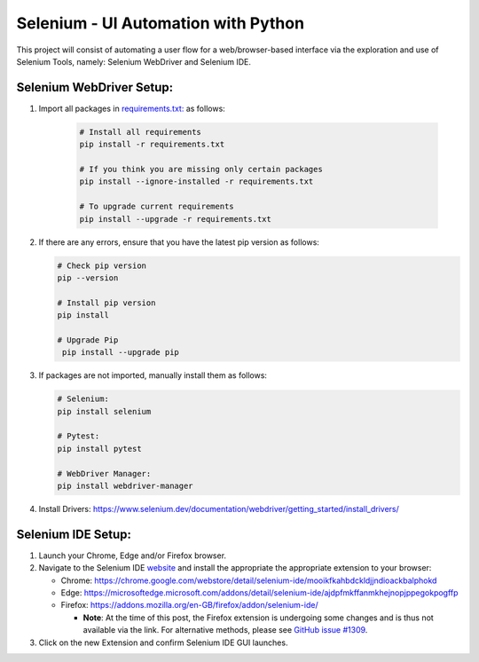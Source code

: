Selenium - UI Automation with Python
====================================

This project will consist of automating a user flow for a web/browser-based
interface via the exploration and use of Selenium Tools, namely: Selenium
WebDriver and Selenium IDE.

Selenium WebDriver Setup:
-------------------------

1. Import all packages in `requirements.txt: <https://github.com/haybgq/cis385/blob/main/requirements.txt>`_
   as follows:

      .. code-block:: Shell

         # Install all requirements
         pip install -r requirements.txt

         # If you think you are missing only certain packages
         pip install --ignore-installed -r requirements.txt

         # To upgrade current requirements
         pip install --upgrade -r requirements.txt

2. If there are any errors, ensure that you have the latest pip version as
   follows:

   .. code-block:: Shell

      # Check pip version
      pip --version

      # Install pip version
      pip install

      # Upgrade Pip
       pip install --upgrade pip

3. If packages are not imported, manually install them as follows:

   .. code-block:: Shell

      # Selenium:
      pip install selenium

      # Pytest:
      pip install pytest

      # WebDriver Manager:
      pip install webdriver-manager

4. Install Drivers:
   https://www.selenium.dev/documentation/webdriver/getting_started/install_drivers/

Selenium IDE Setup:
-------------------

1. Launch your Chrome, Edge and/or Firefox browser.

2. Navigate to the Selenium IDE `website <https://www.selenium.dev/selenium-ide/>`_
   and install the appropriate the appropriate extension to your browser:

   * Chrome: https://chrome.google.com/webstore/detail/selenium-ide/mooikfkahbdckldjjndioackbalphokd

   * Edge: https://microsoftedge.microsoft.com/addons/detail/selenium-ide/ajdpfmkffanmkhejnopjppegokpogffp

   * Firefox: https://addons.mozilla.org/en-GB/firefox/addon/selenium-ide/

     * **Note**: At the time of this post, the Firefox extension is undergoing
       some changes and is thus not available via the link. For alternative
       methods, please see `GitHub issue #1309 <https://github.com/SeleniumHQ/selenium-ide/issues/1309>`_.

3. Click on the new Extension and confirm Selenium IDE GUI launches.